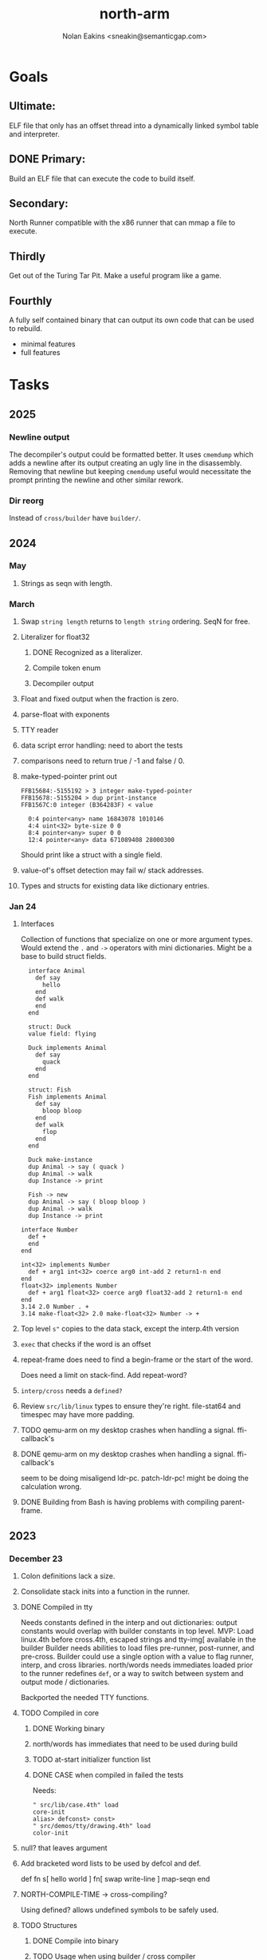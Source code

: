 #+TITLE: north-arm
#+AUTHOR: Nolan Eakins <sneakin@semanticgap.com>

* Goals
** Ultimate:

ELF file that only has an offset thread into a dynamically linked
symbol table and interpreter.

** DONE Primary:

Build an ELF file that can execute the code to build itself.

** Secondary:

North Runner compatible with the x86 runner that can mmap a file to
execute.

** Thirdly
Get out of the Turing Tar Pit.
Make a useful program like a game.

** Fourthly

A fully self contained binary that can output its own code that can be
used to rebuild.

- minimal features
- full features


* Tasks
** 2025
*** Newline output
The decompiler's output could be formatted better. It uses ~cmemdump~ which adds a newline after its output creating an ugly line in the disassembly. Removing that newline but keeping ~cmemdump~ useful would necessitate the prompt printing the newline and other similar rework.
*** Dir reorg
Instead of ~cross/builder~ have ~builder/~.

** 2024
*** May
**** Strings as seqn with length.
*** March
**** Swap ~string length~ returns to ~length string~ ordering. SeqN for free.
**** Literalizer for float32
***** DONE Recognized as a literalizer.
***** Compile token enum
***** Decompiler output
**** Float and fixed output when the fraction is zero.
**** parse-float with exponents
**** TTY reader
**** data script error handling: need to abort the tests
**** comparisons need to return true / -1 and false / 0.
**** make-typed-pointer print out
#+BEGIN_SRC
FFB15684:-5155192 > 3 integer make-typed-pointer
FFB15678:-5155204 > dup print-instance
FFB1567C:0 integer (B364283F) < value

  0:4 pointer<any> name 16843078 1010146
  4:4 uint<32> byte-size 0 0
  8:4 pointer<any> super 0 0
  12:4 pointer<any> data 671089408 28000300
#+END_SRC

Should print like a struct with a single field.

**** value-of's offset detection may fail w/ stack addresses.
**** Types and structs for existing data like dictionary entries.

*** Jan 24
**** Interfaces
    Collection of functions that specialize on one or more argument types.
    Would extend the ~.~ and ~->~ operators with mini dictionaries.
    Might be a base to build struct fields.
    
#+BEGIN_SRC north
  interface Animal
    def say
      hello
    end
    def walk
    end
  end

  struct: Duck
  value field: flying

  Duck implements Animal
    def say
      quack
    end
  end

  struct: Fish
  Fish implements Animal
    def say
      bloop bloop
    end
    def walk
      flop
    end
  end

  Duck make-instance
  dup Animal -> say ( quack )
  dup Animal -> walk
  dup Instance -> print

  Fish -> new
  dup Animal -> say ( bloop bloop )
  dup Animal -> walk
  dup Instance -> print

interface Number
  def +
  end
end

int<32> implements Number
  def + arg1 int<32> coerce arg0 int-add 2 return1-n end
end
float<32> implements Number
  def + arg1 float<32> coerce arg0 float32-add 2 return1-n end
end
3.14 2.0 Number . +
3.14 make-float<32> 2.0 make-float<32> Number -> +
#+END_SRC

**** Top level ~s"~ copies to the data stack, except the interp.4th version
**** ~exec~ that checks if the word is an offset
**** repeat-frame does need to find a begin-frame or the start of the word.
    Does need a limit on stack-find.
    Add repeat-word?
**** ~interp/cross~ needs a ~defined?~
**** Review ~src/lib/linux~ types to ensure they're right. file-stat64 and timespec may have more padding.
**** TODO qemu-arm on my desktop crashes when handling a signal. ffi-callback's
**** DONE qemu-arm on my desktop crashes when handling a signal. ffi-callback's
seem to be doing misaligend ldr-pc. patch-ldr-pc! might be doing the
calculation wrong.
**** DONE Building from Bash is having problems with compiling parent-frame.

** 2023
*** December 23
**** Colon definitions lack a size.
**** Consolidate stack inits into a function in the runner.
**** DONE Compiled in tty
Needs constants defined in the interp and out dictionaries: output constants would overlap with builder constants in top level.
MVP: Load linux.4th before cross.4th, escaped strings and tty-img[ available in the builder
Builder needs abilities to load files pre-runner, post-runner, and pre-cross.
Builder could use a single option with a value to flag runner, interp, and cross libraries.
north/words needs immediates loaded prior to the runner redefines ~def~, or a way to switch
between system and output mode / dictionaries.

Backported the needed TTY functions.
**** TODO Compiled in core
***** DONE Working binary
***** north/words has immediates that need to be used during build
***** TODO at-start initializer function list
***** DONE CASE when compiled in failed the tests

Needs:
#+BEGIN_SRC
" src/lib/case.4th" load
core-init
alias> defconst> const>
" src/demos/tty/drawing.4th" load
color-init
#+END_SRC

**** null? that leaves argument
**** Add bracketed word lists to be used by defcol and def.
    def fn
      s[ hello world ] fn[ swap write-line ] map-seqn
    end

**** NORTH-COMPILE-TIME -> cross-compiling?
    Using defined? allows undefined symbols to be safely used.
    
**** TODO Structures
***** DONE Compile into binary
***** TODO Usage when using builder / cross compiler
Include into the builder
****** DONE Accessible while building
****** DONE Copied and accessible in built code
      Actually copying fields at the end of the build is sounding best while keeping byte size up to date.
      ~struct:~ creates system structband an empty struct with associated word.
      ~field:~, ~inherits:~ and create-field functions add to system.
      End of build: Structs get updated, fields copied,
      Startup: traverse all instances and add ~cs~ to pointers?
***** Usage when compiled:
****** Builtin structs need pointer offseting
****** Interpreter defined structs use pointers
****** DONE print-instance is CS offset aware.
      
*** November
**** Rename ~offset32~ to something like ~literal+cs~ or ~cs+int32~? Then ~offset~ is free for relative pointer literals: ~eip + literal~. ~eip+int32~?

**** DONE Cross compiled structures
***** DONE Types need to be output AND available to the compiler.
***** DONE Type and structure accessors need to be output and available too.
***** DONE Field immediates need to be available to the cross compiler and may need variants.
***** Initialized variables with an instance
     
**** A ~toplevel~ set of words to enter and exit the interp and cross compile contexts?
     
**** Dictionary list
**** TTY, socket, signal polling & input
**** Loaded / compiled files list; ~require~ and ~include?~
~load-core~ needs less use if it's compiled in. Actually crashes if core is already loaded.
**** Interp command line args
    - files... :: list of files
    - -e :: eval string
    - -i :: always prompt
    - -D var=value :: set ~var~ to ~value~ before any interpreting; may need a type indicator
    - -D \[data|return\]-stack=number :: stack sizes, location
    - -v :: verbosity
    - -d :: debug; may duplicate the above?
    - -I :: add search path
**** ~tty-img[~ breaks github browsing: encode?
**** number-type function to set what numeric type [-+*/%] operate on
    One use is trig functions for float32 and float64.
    Another is using the interpreter as a calculator.


*** September!
**** Pi Zero 1:
    Has no thumb2 so no coprocessor, no float.
    Build included ~lib/math/float32.4th~ with constants computed using floats.
    Add ~hardfloat~, ~softfloat~, and ~nofloat~ to the platform string?
    A features list supplied to the builder?
    Runtime detection of features? FPU? Thumb 1 or 2? Division?
    
    ~runner/imports.4th~ crashed a bootstrap to static build. > stage1 checked worked around.
    
**** DONE TTY Buffer with Unicode
    Buffer cells need to have a larger char field.
    Should have an indication and option to the terminal's encoding.
    Internally utf32 will be used. No need to encode for utf8 if the terminal is utf32.
    
**** No way to call foreign function pointers without making a word.

**** Cross compiling
***** Move boot/cross.4th into src/cross/interp.4th? src/cross/words/interp.4th? src/cross/interp/words.4th?
***** Output cell-size: Use ~out-cell-size~ in cross compiling and other ouput words. ~out-op-size~ could replace ~-op-size~ too.
****** Use ~,cell~ instead of ~,uint32~ to make cross words more portable. ~,out-cell~?
***** Thumb and x86 assemblers need to built into the builder.
    Placing each in separate dictionaries could work. defop/endop could load/unload could work for all but macros. Builder adds those words?

**** Have a (super) lite version of the runner and interpreter.
    Only cell sized math.
    No floats.
    Minimal syscalls.
    No debugging aids.
    Barely able to load-core.
    A build option to strip unused words?
    Same words as SectorForth?

**** TTY
***** input layered on top of a reader's buffering and function pointers
***** input w/ nonblocking support: prior state saved and continuable
     Output too? Buffered output: dumped out in the select loop when ready?
***** fully updating TTY code from old North
     No aliases. Normalized vocab.
***** using readeval
***** usable in binaries

**** Binary self verification
***** Hashing
****** SHA
******* TODO sha-224, 512, etc.
******* DONE SHA-256
****** TODO Internally: FFI imports need relocs out of the code segment
****** TODO Calling math-init patches arithmetic words.
***** Signature
****** ECC or RSA?
****** Big integers
****** Key storage
      Standards may require a full ASN.1 stack.

*** August
**** big integers
***** int64 file organization
***** parse-int for int64
***** int64 literal words
**** DONE defining immediates in binary
    Three sets of immediates:
      * interpreter: top level, interpretable, used in evaluated defs
      * cross compiling: interpretable, only used when [cross] compiling
      * output: compiled into binary, listed in binary's immediates.
    
**** DONE structs in binary
    Defines constants and immediates needed during compilation, and generates accessors needed in compiled output.
**** More dictionary meta data: files loaded, definition source location
**** DONE process.4th
***** DONE function to start with a provided function
***** DONE execve wrapper to run system commands: needs to build/copy env and an argv array of strings

*** July
**** self contained binaries
***** DONE boot/core and friends
****** DONE immediates
****** DONE structs
****** better dictionary separation by switching modes & dictionaries
***** DONE clock, raycaster
***** eliminate aliases
***** DONE standalone builder w/ files on command line
**** actual compilation to machine code
***** DONE sized sequences for code fields
***** copy code field, may need a trampoline field or every interpreted word needs a copied code sequence
***** define code to translate direct threads
**** Dictionaries
***** DONE Remove dedicated register
     Use data var.
***** Association list
***** Ops with doop code, assembly data fields?
     Call code field that then jumps to data.
***** Entries store executable function objects
***** Reorder ~dict-map~ arguments to make ~fn~ last.
***** Delay writing out until the end of building?
**** error handler, catch and throw

*** <=June?
**** TODO struct fields don't resolve right w/ b and b1 fields.
    Fixed?
**** swap tty-cursor-to's arguments to row, column
**** cross-lookup in bash takes one argument, interp's version takes two.
**** DONE cpio file format as arguments
**** float tests
**** uint64
***** TODO byte order differs from stack / argument and poked memory order
     Little endian puts LSB at the lower address. Stack ordering has LSB at the higher address.
     But byte order in code needs to be consistent on big and little endian systems, which may need 64 bit support in the integer reader instead of faking it.
**** DONE core.4th needs a split to allow inclusion in binary


** Sooner than later
*** current-tty and standard-tty that opens /dev/tty for IO
    When TTY output to a pipe is desired?
**** needs writes that take an fd
**** reads need fd too
*** Crashes with ~literal int32 123~
*** s" places the string onto the data stack polluting the binary. Special interp version for defproper?
*** DONE [#A] structures
*** DONE [#A] variables with data on stack or data segment. initialized on load
*** DONE [#B] ELF exports
*** TODO [#A] Build improvement
**** Multiple targets: thumb 1 & 2, a32, a64, x86, bacaw; android, linux, baremetal; static, dynamic
**** DONE Dependencies: only execute/scan for load
*** TODO Local variables
*** North porting
*** [#B] Error handler
*** [#C] Zero copy reading
Would only work when the token does not span reads.
*** Compiling to assembly
*** egl / gles & TTY drawing
Vulkan on Android doesn't report any devices to 32 bit code.
*** bare metal
**** Pi Zero / 2
**** Pi 3
**** M0 / micro:bit
*** Ports
**** x86
**** bacaw
*** quine
The ability to dump the program to source code into a loadable and buildable format.
**** Disasm
***** DONE integrated into dictionary dump
***** DONE Sized sequences for code fields
**** DONE immediates
Find equivalent words to add ~immediate~ and/or ~immediate-as~ after the definition.
**** hexadecimal 0x prefixes
**** DONE cstring needs to not appear before string literals
**** Reconstruction of immediate words
***** IF/ELSE/THEN
***** CASE ENDCASE
**** Non-cell data values
Arrays, strings, lists, (function) pointers
*** DONE [#A] builder binary
**** DONE Needs immediate dictionary writing and overrides.
**** DONE Command line arguments


** Standard Forth

*** Fully standard list of words
*** Comma & period words
Standard Forth uses these for stream output.
Switch to < or > like standard stack ops?
**** byte data
,ins breaks the rule on ~,word~ and ~.word~.
**** asm ops
*** DONE CASE
#+BEGIN_SRC forth
CASE
  N OF ... ENDOF
  else...
ENDCASE
#+END_SRC
*** Loops
#+BEGIN_SRC forth
begin ... condition until
begin ... while condition... repeat
max init do ... loop
leave
return
+loop
#+END_SRC
*** Misc
0sp - zero stack to init
rot a b c -- b c a
-rot a b c -- c a b
pick -> 1 + overn
nip -> swap drop
tuck a b -- b a b

lshift rshift arshift

include file : loads file
include? file : loads file if it's not already loaded
forget file : unload the file's definitions (a word to free and forget?)
anew : called when entering a new file for bookkeeping for forget.
? +!
*** DONE struct
#+BEGIN_SRC forth
struct: name
  type field: name
  ...
#+END_SRC
*** defer
Executable words that can be rebound with IS.
#+BEGIN_SRC forth
defer motd
' hello is motd
motd ( calls hello )
what's motd ( -> ' hello )
#+END_SRC
*** DONE [IF]
[IF] and other bracketed conditions behave like #if in C.
**** DONE Remove brackets on toplevel use.
*** locals
{ arg1 arg0 | local0 -- result }

** String readers have length limit of token-buffer-max. Could/should read more.
** Full cpio archive concatenated onto binary.
*** needs memory decoding instead of file reads
Use the reader.
*** And/or cpio header file offset argument
*** DONE cpio encoder
*** compressed?
** Postpone lookup with and without immediates
** Using ~'~ in a definition should be like ~literal~ or more like ~pointer~?
#BEGIN_SRC
: ' hello literal hey assert-equals
#END_SRC
** Makefile cross compile support
*** Makefile needs TARGET and HOST documented
*** Makefile detection for HOST defaulted to aarch64 forcing use of qemu.
*** Runner needs targeting
** For op specific data: if the word is in R1, can that be used to address the data field for...? perhaps not for init.
** dynamic linking
*** GNU
**** DONE .dynstr section header for the dynamic string table
**** DONE find what's keeping relocations from using actual symbol addresses
**** Android / GNU switch
** TODO abs-int or int-abs?
** runner ops
*** TODO exec -> exec-cs-offset, interp/boot/cross.4th aliases to exec-cs
*** DONE call ops and return to next
*** DONE variables on stack
*** array index interpreter
*** array of words common with x86 to boot strap a full list of words
** Pi Zero
Lacks thumb2 and therefore division and coprocessor ops.
*** DONE Start with software divide
*** TODO Swap to/from HW & SW
*** TODO Detect thumb2 in HWCAPS on start
**** trap SIGILL
*** TODO A32 coprocessor ops
**** Use aarch32 code to make coprocessor calls?
*** DONE Do new branch ops work?
** compile loop:
*** DONE relocate calls and pointers but not data literals
*** DONE immediate / compiling words & dictionary
*** DONE compiler lookup
*** DONE compile with different dictionaries
*** DONE Base offset for word addresses
** Reader
*** DONE Rewrite from bash to Forth?
*** Reuse reader from North Core? read-byte level.
Call frames, stack & data pointer math
*** Split into buffered reader and tokenizer
** Writing
*** DONE ddump to binary file
*** DONE initial code / header & footer
**** DONE ELF32 files
**** ELF64 files
**** Blobs for Bacaw
**** EXE files
*** extract strings from data into section
*** DONE symbol table section
*** DONE Data RO and BSS sections
** Defining words
*** DONE Compiled words: create & def -> :
*** DONE Compiler words: :
*** DONE Immediates: immediate
** Debugger
*** function call tracing
*** breakpoints
*** watch points
*** memory / variable watches
*** execution stepping
*** exception and signal trapping
*** stack printing, back traces
*** resuming execution
** Assemblers
*** TODO Two passes with labels
*** TODO New-lines write instructions; one per line
*** TODO Binary lacks features to compile a bare bones program.
**** Seg faults
**** constants
**** load-core features
*** ISAs
**** Bacaw
**** x86
**** TODO athumb
***** DONE Branching and return in Thumb; to call ops in ops and call threading
***** Thumb Assembler meta words: mov checks arg range
**** TODO aarch32
***** TODO Status register and coprocessor ops
***** TODO More op coverage
***** TODO Port from bash to North
**** aarch64
***** assembler
***** ELF64
**** xtensa
** DONE jumps & loops
*** DONE Amounts in op-size instead of bytes.
*** DONE relative jumps
*** DONE returns
*** DONE IF immediate to count offset
** DONE read strings properly in load, using immediates
** DONE load needs to be callable from definitions.
Needs to interpret input when called while not reading additional input.
** DONE Building needs to allow different program inclusions
** DONE Returns that eat frame args and shift return values
Have return1-n now.

#+BEGIN
def f ( x y z -- a b )
  a b returns 3 2
end

def f ( x y z -- a b )
  [ a b ] return
end

[ x y z ] f
=> [ a b ]

4 1 2 + dup 3 overn f

#+END


** Building
Need to better handle targets and loading their sources. Too much duplication.
Pass sources in as args from Makefile? Every file requires what it needs?
*** Loading the assembler words into a Bash generated binary vs. catting them in and dumping?
**** Words needed for catting:
Cat in the better compiler.
Cat in just the assembler.

***** Top level
const> var>
load

***** Functions
Creating dictionary entries: make-dict-entry create
dict-entry accessors
compiling-read with immediates: reuse
comments & strings
string appending

Dictionary entries that are and have real pointers.
All their fields need CS added.
Threads too: offset & indirect.
Data stack: relative or absolute?

*** DONE argc/argv
**** DONE getopt like function
** DONE Separate ops and definitions
** TODO Separate bash specific defs from the general
** DONE Variables
*** DONE Move to own segment
** DONE Flip int-sub args in runner
** Use just 'end' instead of 'end.*'?
** defcol & def can share more code
** Reader return: drop for negative lengths on reads subsequent to failure
** DONE compiling-read with empty defs, defcol with single element
concat-seq down-stack uses
revmap-stack? stack-find?
** 16 bit op codes: needs int32, literal, etc. to be immediates that write proper sized bytes to op sequence.
** DONE make-noname: call a function with predetermined arguments like `equals?` with one argument.
*** TODO Rename to curry?
** TODO [#A] Dictionary entry code value: has to point to real code?
Would be nice to have colon definitions as code words.
** DONE Variable data allocated on init, value outside the dictionary.
** TODO Lisp style dictionary: assoc list of functions
** DONE Remove unasked output
** Tail call optimizations
*** Proper colon defs
*** Framed calls
** TODO Reader needs its own token buffer; no need to return last char/status, negative happens next read
** TODO create> should return the entry, does-col should use it
Bash specifically.
** DONE load: reader needs data slot and finalizer, and a stack of readers
** TODO stage1
*** DONE Hexadecimal numbers for input
*** DONE Load or cat?
load needs file opening and reading with a reader stack.
*** DONE definitions writen to the data stack
*** definitions with code reuse
*** DONE definition definability for macros
*** DONE String concatenation: ++
** TODO Standard wording
*** TODO c" returns a 2 string
*** Returning from colon def vs frame's return
*** return stack words
** map-string good candidate for cons on stack safety.
** Dictionary lookup with word lists / modules
*** `word-list word` where `word-list` is an immediate that looks `word` up in the named word list.
*** import for use in current module
*** brings in name spacing: what word lists to search when compiling
*** in-package & export/public & import interplays
** TODO Lambda / Code blocks & lists: use [ ] to delineate
** DONE To cross compile: need const>, var>, get-word, set-word, IF/ELSE/THEN
** ELF32
*** TODO Exports
*** DONE ELF dynamic linking of imports
**** DONE Proper symbol flags
**** DONE Library loading
**** DONE Function imports
**** TODO Add symbols only once
**** DONE Dynamically linked variable
*** ELF .o files with symbol table
*** DONE ELF symbol table of imports
*** DONE proper DT_HASH
*** TODO DT_GNU_HASH
** DONE Runner's jumps by op offsets
*** TODO A .symtab is needed to link as a shared object.
** Compile list of words into list of assembly calls.
** North
*** TODO Missing/stubbed words
*** Move to defcol, def, ":" convention.
** Syscalls
*** DONE mmap memory
*** data stack using brk
*** mmap file
**** Zero copy reads with mmap / from strings; no copy if no more data is read when reading a token
**** mmap output and set data stack to write to a file.
*** DONE Catch segfaults & other errors
*** DONE Spawn a thread
*** DONE fork & exec
** Testing
*** Move tests to assert-equals
*** Test DSL: group into suites, setup and teardown, run in child process?
** TODO quit needs to reset dict in case words are on the stack
*** DONE Variables stored outside dictionary.
*** TODO Move stack to top-frame and reinit everything.
** DONE remove early uses of R3 to track calls and returns
** DONE Organization
*** bash forth
**** compiler
*** assemblers
*** lib
*** stage1: thumb forth
**** interpreter
**** compiler
**** runner
**** thumb forth + assembler
*** stage2
**** compiler
** code fields need to point at words, not code
** DONE Tension between output offsets and pointers; dhere is an offset or translate when needed?
** null (last dictionary) lets lookup return a null, default object.
** DONE string readers
" returns a pointer & length when bash cross compiles.
" returns just a pointer in interp
Maintaining the length some where is good.
s" c" tmp" d" ; some only make sense when interpreting at top level
Touches words that take pointer or a pointer/length pair.
*** Currently
| fn   | TL storage | def storage | returns               |
| c"   | stack      |             | chars length          |
| d"   | data       | data        | pointer length        |
| s"   | stack      | data        | pointer length        |
| tmp" | buffer     |             | pointer length        |
| "    | ??         | ??          | bash: pointer         |
|      |            |             | cross: pointer length |
|      |            |             | interp: pointer!      |
*** Desired
| fn   | TL storage | def storage | returns               |
| c"   | stack      |             | chars length          |
| d"   | data       | data        | pointer length        |
| s"   | stack      | data        | pointer length        |
| tmp" | buffer     |             | pointer length        |
| "    | stack      | data        | pointer |

** DONE load from strings
** save ELF runtime image
   Write code segment, data segment, and stack to an ELF blob. Each part needs a segment and program headers to load to same memory location. Dynamic linking would move these.
*** Needs .data size
*** Stack will need to be made position independent and reindexed on load.
** Quine: dump loadable source code
*** include textual source in binary? Could provide hints about immediates used.
** generic next that calls a function to get the next word depending on source or flavor
To unify interpretation of tokens and indirect threads.
*** immediates
*** check if literals and pointers are words
** TODO error handling that quits and/or starts a new interpreter loop
** Make output functions take an fd or stream argument.
** TODO Eliminate needless padding
Zero needed at end of definitions for decompile.
[Data] segment needs to be aligned at 4096 bytes.
** map-seq, map-seqn: prefer lengths over terminator at end
** TODO back port compiling-read
** TODO DRY cross compiling code
*** TODO out-off' should be ' but using the compiling-dict; likewise with [']
dry up with comp' immediated as ' to use compiling-dict.
*** DONE op sized jumps instead of bytes
** TODO move defining/*-boot files to interp/boot/defining, or put arch specific files under a cross/${arch}/
** TODO Towards Lisp
*** Dictionary as argument
**** DONE to compiler
**** to interpreter
*** Dictionary list & first class functions
*** TODO Types
*** DONE Structures
*** Sequences
*** Garbage collection
**** Pointers that point down the stack are bad.
     The locals...
**** Needs to collect from a set of roots:
     values, pointers, sequences, offset code, live frames
     Pointers to sequences of unknown size are one problem.
** after loop
*** Exports, symbol table
*** DONE builder executable that's passed files to build
**** DONE immediate list built for executable
**** DONE flags to toggle static/dynamic, linux/android, elf32/64
*** sigill trap to detect cpu ops
** TODO x86
** Interpreted IF & UNLESS in Bash could not be postponed
** DONE Called ops & LR
Calling ops like any other procedure makes subroutine call threading easy.
*** LR only needs to be pushed if an op makes a call.
**** Returns are popping into PC
**** For an op without calls just a mov PC, LR.
*** Ops can get back to next if next sets LR.
*** When does next exit??
Needs an explicit BYE. exit gets out of a thread, restoring eip.
*** TODO Where LR should be saved and restored? Need a foreign interface to call in.
**** Only save LR with an outer-exec? Exit by clearing stack and setting PC. Or exit up all the way.
**** Mixing threading types? Puts responsibility on enter and exit to return to the right procedure caller.
***** Requires defcol to factor in a multiple valued return record. swap-call-frame
EIP, LR
*** Assembling Call threading
**** Ops & Compiled definitions
branch-link
possible jump table
**** Interpreted words
Inline exec
**** Should be the same so runtime changes can happen.

** Numbers
*** Prefixed hexadecimal output: 0xNN
*** DONE Arbitrary base output
*** Floating point input
*** DONE Floating point output
**** overflows integers and fraction needs zero padding
**** exponent: NNeXX
*** Floating point constants: pi, e, +/- infinity, nan, +/- 0
**** DONE 32 bit
**** 64 bit
** Math
*** log2, logn
**** DONE integers
***** optimize by splitting
**** floats
*** exp, pow, sqrt
**** integers
**** floats
**** optimize
     exp has a trick reusing results, powers of two can bit shift
*** trigonometry: sin, cos, tan, asin, acos, atan
**** TODO further test and verification
**** DONE circular
**** DONE hyperbolic
**** float64
*** big integers (> 64 bits)
**** arithmetic
**** logic
**** comparisons
**** writers
**** conversions
*** fixed point w/ user specified precision

* Thoughts
** Cross compiling
Top level interpreter and cross compiling ideally use the same vocabulary.
Need to be able to enter and exit the cross compiling vocabulary.
Likewise with the assemblers.
Constants should appear in both environments.
Compiling code should be able to alter the compiling environment.

*** Vocabulary
**** Immediates
     IF ELSE THEN CASE OF ENDOF ENDCASE s" " ' s[

**** Literalizers
     
**** Dictionary ops
     create create> lookup drop-dict

**** Defining words
     var>
     const>
     defcol
     def
     :
     immediate immediate-as
     string-const>
     symbol>

*** Transitioning
**** Prefixes alone?
Used every where. Nice to be optional.
**** Dictionary of word lists?
Combine multiple sets. Mix and match on a per file basis?
  
**** More dictionary ops: Mark/forget/cut/append?
Drop in primitives for modules.

**** Modules?
**** Saved environments
     Store the dictionaries in a structure.
     Save and switch to them at will.
     Bit like a fork.
     Marks with dict and idict?

** Modules
     Can be mixed together.
     Prefixed
     Essentially a list of word lists.
     Default user to TopLevel.
     Integration with files?
     Lexical scoping
     Still doesn't handle the mixed code segments.
     
module TopLevel
endmodule

module A
  module B
    def sq
      arg0 arg0 * 1 return1-n
    end
  end

  module C
    def sq arg1 arg1 * arg0 arg0 * 2 return2-n end
  end
end

4 A :: B :: sq

A :: B include
5 sq

module D
  A :: B include

  def mag arg1 sq arg0 sq + 2 return1-n end
end

A :: C module E
  arg0 include
  def mag arg1 sq arg0 sq + 2 return1-n end
end

module F
  ' D :: mag import-as> mag-int
end

     
** def syntax
*** Current
var>
const>
alias>
defcol => defcolon
def
:

*** General def and lists
Scheme style symbol table

**** Dictionary
***** dict is an assoc list
***** values are function objects
Head points to a Type that has a caller attribute.
Tail points to the definition sequence.

**** Sequences
[ exprs... ] => sequence
'[ exprs... ] => sequence of resolved, but unexecuted, symbols

**** Variables
def name value
def name s[ exprs... ]
**** Colon definitions
def name [ exprs... ]
def name colon[ exprs... ]
**** Framed colon definitions
def name fun[ exprs... ]
def name begin[ exprs... ]
def name fun( args... ) exprs... end

def name fun exprs... end
def name begin exprs... end
def name fun( args... )[ exprs... ]

def name [ args... ] do exprs... end
def name [ args... ] { exprs... }
*** Cross compiling reads
Need to restore state. Globals make this tough, but compiler object with output stack, immediates, and words can handle that.
** Optimizations
*** Constants can be immediates
*** Inlining
*** To assembly call threading
*** repeated call sequences that have no side effects and return the same values each call can set a generated binding.
*** Arithmetic between constants
*** Division and multiply by powers of two
*** Tail calls
*** function that can call defs and ops w/o pushing return address or creating frames, name it exec?
** dict register -> this pointer
Calls in a definition are indexed from the register.
Dictionary specified at compile time by specifying a type.
** Next words
*** Current
func> tokens+
func: tokens+
*** Possible
Difference in the interpretation of what gets read and returned.

**** Compiling state with lookup and immediates.
func[ tokens... ]
func [ tokens... ]

Reads in a colon definition.

**** less than compiling. With immediates?
func< (types|atoms)+ >
func < (types|atoms)+ >

Needed for creating generic types via generator functions.
Interpretation semantics: at minimum, words looked up, value placed on stack.
'>' completes the read with word values on stack.

**** Other syntaxes
***** Lists
func( tokens+ )
func{ tokens+ }

Immediates?

***** Strings
func" chars*"
func/ chars*/


** Algorithms

   Easy(?) enough to implement algorithms to securely and efficiently interact with the world.

*** Data
**** b-tree
**** sorting
*** Crypto
**** Hashes
***** SHA
**** Symetric ciphers
***** AES
**** Asymetric
***** ECC
***** RSA
*** Compression
**** Inflate
**** LZ4
*** Protocols
**** HTTP(S)
***** <=1.1
***** >=3
**** SSH
*** Formats
**** JSON
**** XML
**** Distribution archive: cpio.gz?
** Everything is a sequence
A sequence: ptr -> type, length, *data -> memory
Even functions. Arguments are too. Calls would push the FP, return address, and 2 plus the number of arguments, and then the new frame pointer.


* In the source
#+NAME todos
#+BEGIN_SRC shell :results output org
grep --exclude \*~ -Hn -E "todo|fixme" -r ./src | sed -E -e 's/(.+):([0-9]+):(.*)\( +(todo.*|fixme.*) +(.*) +\)/\4 \5 [[file:\1::\2]]/g' -e 's:todo:TODO:g' -e 's:fixme:FIXME:g' | tee >(wc -l)
#+END_SRC

#+RESULTS:
#+begin_src org
TODO save lr, mark data [[file:./src/runner/thumb/init.4th::2]]
TODO copy the data [[file:./src/runner/thumb/init.4th::14]]
TODO? inits with: aux env argv argc fp cs dict ds _start [[file:./src/runner/thumb/init.4th::18]]
TODO pass eip as an argument to a top level eval. Likewise with the dictionaries and other state like registers. [[file:./src/runner/thumb/init.4th::36]]
TODO cmp r0 before pop [[file:./src/runner/thumb/copiers.4th::38]]
TODO apply op-mask [[file:./src/runner/thumb/indexed.4th::7]]
TODO a flop and bin-flop code word that calls a smaller op in data.code words that assist inlining. [[file:./src/runner/thumb/vfp.4th::3]]
TODO comparisons conditions without 1 or 0 on stack. [[file:./src/runner/thumb/vfp.4th::4]]
TODO scr modes: rounding, vector, stride, traps; set on every op? [[file:./src/runner/thumb/vfp.4th::19]]
TODO vector operations: up to 4 floats. [[file:./src/runner/thumb/vfp.4th::45]]
TODO need a way to xfer vectors tofrom banks, bank 0 is scalar [[file:./src/runner/thumb/vfp.4th::46]]
TODO pop and push could be done in code word for each vector length [[file:./src/runner/thumb/vfp.4th::47]]
TODO sqrt, exponent, fraction [[file:./src/runner/thumb/vfp.4th::48]]
TODO vectors from pointer [[file:./src/runner/thumb/vfp.4th::49]]
TODO fpscr not setting [[file:./src/runner/thumb/vfp.4th::50]]
TODO more primitive: current-frame here set-current-frame [[file:./src/runner/thumb/frames.4th::6]]
TODO more primitive: current-frame parent-frame set-current-frame [[file:./src/runner/thumb/frames.4th::16]]
TODO save state before calling? r4-7 saved by called per ABI. r8-15? [[file:./src/runner/thumb/ffi.4th::3]]
TODO push the ABI's locals in cs-reg and dict-reg, but before the callback's args. [[file:./src/runner/thumb/ffi.4th::107]]
TODO start with software division and detect Thumb2 from HWCAPS or /proc/cpuinfo, or trapping illegal instructions, or using NORTH-PLATFORM. going to need a list of init functions. [[file:./src/runner/thumb/math-init.4th::1]]
FIXME nan right? [[file:./src/runner/thumb/vfp-constants.4th::3]]
TODO verify [[file:./src/runner/thumb/vfp-constants.4th::10]]
TODO suffix with reg? [[file:./src/runner/thumb/ops.4th::5]]
FIXME does it fail on ops that use R1 to access the entry? [[file:./src/runner/thumb/ops.4th::95]]
TODO apply op-mask [[file:./src/runner/thumb/ops.4th::138]]
TODO reset stack & state [[file:./src/runner/thumb/ops.4th::217]]
TODO place in separate file for small builds [[file:./src/runner/thumb/ops.4th::499]]
TODO import-var> or extern> [[file:./src/runner/libc.4th::9]]
TODO optimize with a log2? [[file:./src/runner/math/division.4th::3]]
TODO optimize by counting down? divide & conquer? [[file:./src/runner/math.4th::35]]
TODO optimize by recursively apply exponent/2 [[file:./src/runner/math.4th::56]]
TODO error or big math [[file:./src/runner/math.4th::71]] 0 2 return1-n THEN
TODO as a seqn [[file:./src/runner/ffi.4th::54]]
TODO ARM assembly wordsbprevent ~and~ from working [[file:./src/runner/ffi.4th::59]]
TODO as a seqn [[file:./src/runner/ffi.4th::82]]
TODO as a seqn [[file:./src/runner/ffi.4th::105]]
TODO need ffi-callback with number of returns [[file:./src/runner/tests/ffi/callbacks.4th::26]]
TODO return nothing [[file:./src/runner/tests/ffi/calls.4th::37]]
TODO void returns? >=4 args, mixed with floats? [[file:./src/runner/tests/ffi/calls.4th::67]]
FIXME? value of 1 makes more sense? [[file:./src/runner/tests/math.4th::37]]
FIXME rounded up? [[file:./src/runner/tests/float.4th::147]]
TODO map-seq; loading and storing from files; illusion of interpretation [[file:./src/runner/indexed_transpiler.4th::1]]
TODO have index-of and include? variants that take a test fn [[file:./src/runner/indexed_transpiler.4th::2]]
FIXME needs to update relative branches [[file:./src/runner/jit.4th::46]]
TODO be much smarter w/ non-frames [[file:./src/runner/frame-tailing.4th::29]]
TODO do not drop the locals from the stack [[file:./src/runner/frame-tailing.4th::41]]
TODO make this the cs word w/o register? [[file:./src/runner/x86/init.4th::9]]
TODO save fp and eval-ip too? [[file:./src/runner/x86/linux.4th::1]]
FIXME maybe inverted [[file:./src/runner/x86/ops.4th::482]]
TODO remove this file? [[file:./src/north/north.4th::1]]
TODO better error [[file:./src/north/north.4th::77]] THEN
TODO in-range? should drop args; and to ignore arg order [[file:./src/north/north.4th::81]]
TODO error [[file:./src/north/north.4th::84]]
TODO error [[file:./src/north/north.4th::93]]
TODO error [[file:./src/north/north.4th::97]]
TODO drop terminator search and use length [[file:./src/north/north.4th::120]]
./src/north/words.4th:95:( FIXME )
FIXME ops return using LR; originally may have reused frame [[file:./src/north/words.4th::114]]
FIXME needs to read fd directly? [[file:./src/north/words.4th::258]]
TODO switch to uint< which needs tty-filled-box to check size [[file:./src/north/words.4th::275]]
TODO drop the loop counters? [[file:./src/north/tests/dotimes.4th::14]]
FIXME out' returns break when not found [[file:./src/demos/tty/drawing.4th::14]]
TODO Infinite ray is caused by hline and vline. They need to traverse from x0 -> x1 and not min to max [[file:./src/demos/tty/raycast.4th::1]]
FIXME causes an artifact in the rays. may need more precision and/or ditching degrees [[file:./src/demos/tty/raycast.4th::45]]
TODO ░▒▓█▄▌▐▀ needs more than a byte and unicode encoder, or a remapping. could use for real shading in 16, 256, millions of colors. [[file:./src/demos/tty/raycast.4th::222]]
TODO don't shift, convert to float? [[file:./src/demos/tty/raycast.4th::331]]
FIXME crashes when set too small: nothing to render? crashes w/ too big of a world. down to havinh misaligned floor and ceilings. [[file:./src/demos/tty/raycast.4th::346]]
TODO don't shift, convert to float? [[file:./src/demos/tty/raycast.4th::361]]
TODO map-range [[file:./src/demos/tty/raycast.4th::368]]
TODO turn black or sky color when way too far [[file:./src/demos/tty/raycast.4th::674]]
TODO don't this here [[file:./src/demos/tty/raycast.4th::713]]
FIXME in-range? from north-words [[file:./src/demos/tty/raycast.4th::865]]
FIXME the moon only makes half way around. [[file:./src/demos/tty/raycast.4th::895]]
./src/demos/tty/raycast.4th:944:    TODO Logic, io, etc?
./src/demos/tty/raycast.4th:947:TODO Split prompt reading and drawing.
./src/demos/tty/raycast.4th:948:TODO Sky needs to be drawn with the verticals. Computed as it's drawn or sampled from an updated buffer.
TODO an async next-token that can accumulate each call. presently will block until a token is read if it reads a byte, even in raw mode [[file:./src/demos/tty/raycast.4th::1268]]
TODO when the sides are on, but the horizontal is off, fill in the respective corner. [[file:./src/demos/tty/clock/tty.4th::8]]
TODO when the sides are both on, but the center is off, fill in the middle hole. [[file:./src/demos/tty/clock/tty.4th::9]]
TODO TtyBuffer drawing [[file:./src/demos/tty/clock/tty.4th::10]]
TODO needs to make the context [[file:./src/demos/tty/clock/buffer.4th::47]]
TODO constants need to be vars. single return strings. lists & strings on stack prevent straight arg ordering. [[file:./src/cross/builder/interp.4th::1]]
TODO error [[file:./src/cross/builder/interp.4th::29]]
TODO align-data that's origin aware so 4k align is relative to any origin' not abs addresses [[file:./src/cross/builder/run/interp.4th::60]]
TODO options to load a file before and after the runner [[file:./src/cross/builder/run/interp.4th::70]]
TODO duplicated by include/runner.4th [[file:./src/cross/builder/bash.4th::7]]
FIXME swap load-thumb-asm? [[file:./src/cross/builder/bash.4th::56]]
./src/cross/dynlibs.4th:72:( TODO )
TODO does it work? it was getting offset. [[file:./src/cross/dynlibs.4th::88]]
TODO how to set both the code and data fields? [[file:./src/cross/dynlibs.4th::118]]
FIXME looks up cross-immediates and not out-immediates. Breaks CASE. [[file:./src/cross/iwords.4th::17]]
TODO update when mapping the stack? [[file:./src/cross/iwords.4th::24]]
TODO update when mapping the stack? [[file:./src/cross/iwords.4th::35]]
TODO functions need a C ABI wrapper [[file:./src/cross/exports.4th::1]]
TODO names could use mangling of '-' [[file:./src/cross/exports.4th::2]]
TODO elf64 [[file:./src/cross/exports.4th::3]]
./src/cross/exports.4th:47:( TODO export for C callers:
TODO would better match boot/cross by adding an out-origin [[file:./src/cross/words.4th::3]]
FIXME postpone needed, or is there a cross POSTPONE? [[file:./src/cross/case.4th::28]]
TODO changing during compilation of output words may conflict with the execution ops. [[file:./src/cross/constants.4th::3]]
TODO merge with bash.4th. shares a lot of code with a few interop aliases. [[file:./src/cross/output/data-vars/interp.4th::1]]
TODO move the following definitions some place better [[file:./src/cross/output/data-vars/bash.4th::1]]
./src/cross/output/structs.4th:1:( TODO type and every super needs to be updated. gets the live sys pointer or crashes checking the manipulated type hierachy. two passes. select and update passes?)
TODO factor [[file:./src/cross/output/structs.4th::2]]
TODO copy fields in second pass to get type pointers right, or dallot types to on declaration so pointer is always out-addr [[file:./src/cross/output/structs.4th::30]]
TODO above needs to build a list, no initial null [[file:./src/cross/output/structs.4th::47]]
TODO structs only? general data values? [[file:./src/cross/output/structs.4th::66]]
TODO? north-bash needs the token on the stack and not the offset, but stage1+ needs the output word's offset. [[file:./src/cross/defining/proper.4th::32]]
TODO an extra zero is padded between entries and first data [[file:./src/cross/defining/colon/interp.4th::15]]
TODO get rid of the terminator [[file:./src/cross/defining/colon/interp.4th::26]]
TODO does-frame [[file:./src/cross/defining/frames/interp.4th::11]]
TODO does-frame [[file:./src/cross/defining/frames/bash.4th::7]]
TODO needs to be adapted for interp [[file:./src/cross/defining/frames/bash.4th::8]]
TODO lost the ability to have aarch32 ops w/ the size changes [[file:./src/cross/defining/op.4th::3]]
FIXME duplicates include/thumb-asm.4th a bit [[file:./src/cross/arch/thumb.4th::1]]
TODO split like interp for android and linux [[file:./src/bin/runner.4th::1]]
TODO rename to scantool [[file:./src/bin/scantool.4th::4]]
TODO sorting of stats, getopt options for outputs  [[file:./src/bin/scantool.4th::5]]
TODO TODO and FIXME stats [[file:./src/bin/scantool.4th::6]]
TODO stats formatting: column sizes, html? [[file:./src/bin/scantool.4th::7]]
TODO html css cmd line arguments [[file:./src/bin/scantool.4th::8]]
TODO output assoc list for construction [[file:./src/bin/scantool.4th::9]]
TODO stats assoc on structs [[file:./src/bin/scantool.4th::10]]
TODO interp powered [[file:./src/bin/scantool.4th::11]]
TODO init builder-target-bits and endian by target and option [[file:./src/bin/builder.4th::69]]
TODO imports.4th interfers with C interop. [[file:./src/include/interp.4th::49]]
TODO imports.4th interfers with C interop. [[file:./src/include/runner.4th::102]]
TODO write stub header, data, program & section headers, and then ELF header. [[file:./src/tests/elf/bones/with-data.4th::336]]
TODO patch in lengths and offsets [[file:./src/tests/elf/bones/with-data.4th::337]]
TODO dynamic link sections to load libc [[file:./src/tests/elf/bones/with-data.4th::340]]
TODO needs imports for functions that follow our op abi [[file:./src/tests/elf/export-importing.4th::4]]
TODO assert other stats? [[file:./src/tests/lib/cpio.4th::34]]
TODO remove unused format fun fields [[file:./src/tests/lib/cpio.4th::139]]
./src/tests/lib/escaped-strings.4th:58:  ( TODO
TODO out of bounds [[file:./src/tests/lib/structs/seq-field.4th::32]]
TODO test generated accessors [[file:./src/tests/lib/structs/dsl.4th::23]]
TODO logn [[file:./src/tests/lib/math/float32.4th::43]]
TODO Pow [[file:./src/tests/lib/math/float32.4th::85]]
TODO error [[file:./src/tests/lib/math/fixed16.4th::161]]
FIXME 0xA00 caused segfault, decompile also stopped short. [[file:./src/tests/lib/math/int64.4th::61]]
TODO prioritize threads and check the run order [[file:./src/tests/lib/threading/priority-lock.4th::13]]
TODO let timeout expire? [[file:./src/tests/lib/threading/barriers/bit-mask.4th::38]]
TODO wait for set, clear, change [[file:./src/tests/lib/threading/barriers/bit-mask.4th::61]]
TODO test abnormal exit, signals to child [[file:./src/tests/lib/linux/threads.4th::39]]
TODO with shift [[file:./src/tests/lib/asm/bit-op.4th::13]]
FIXME going to r8 and not rax [[file:./src/tests/lib/asm/test-x86.4th::94]]
./src/tests/lib/asm/test-x86.4th:100:  dhere 0x123B rcx rdx x2 sib rax modrm+x movr break-padding ( FIXME )
./src/tests/lib/asm/test-x86.4th:133:  dhere 0x10 ecx edx x4 sib esp eax modrm+ movm break-padding ( FIXME )
TODO capture stderr too. explains the prompts. [[file:./src/tests/lib/process.4th::10]]
TODO sigchld handler [[file:./src/tests/lib/process.4th::11]]
FIXME how to get cat to notice the closed pipe? [[file:./src/tests/lib/process.4th::105]]
TODO 0 and null separation [[file:./src/tests/lib/list.4th::12]]
TODO raise an error [[file:./src/tests/lib/strings.4th::22]]
TODO raise an error [[file:./src/tests/lib/strings.4th::25]]
TODO raise an error [[file:./src/tests/lib/strings.4th::31]]
TODO raise an error [[file:./src/tests/lib/strings.4th::34]]
TODO raise an error [[file:./src/tests/lib/strings.4th::40]]
TODO raise an error [[file:./src/tests/lib/strings.4th::45]]
TODO raise an error [[file:./src/tests/lib/strings.4th::52]]
TODO raise an error [[file:./src/tests/lib/strings.4th::55]]
TODO try other types of strings [[file:./src/tests/lib/strings.4th::69]]
TODO raise an error [[file:./src/tests/lib/strings.4th::133]]
TODO raise an error [[file:./src/tests/lib/strings.4th::136]]
TODO raise an error [[file:./src/tests/lib/strings.4th::143]]
TODO raise an error [[file:./src/tests/lib/strings.4th::146]]
TODO raise an error [[file:./src/tests/lib/strings.4th::153]]
TODO raise an error [[file:./src/tests/lib/strings.4th::156]]
TODO raise an error [[file:./src/tests/lib/strings.4th::163]]
TODO raise an error [[file:./src/tests/lib/strings.4th::166]]
TODO raise an error [[file:./src/tests/lib/strings.4th::174]]
TODO raise an error [[file:./src/tests/lib/strings.4th::182]]
TODO raise an error [[file:./src/tests/lib/strings.4th::186]]
TODO raise an error [[file:./src/tests/lib/strings.4th::193]]
TODO raise an error [[file:./src/tests/lib/strings.4th::197]]
TODO raise an error [[file:./src/tests/lib/strings.4th::204]]
TODO raise an error [[file:./src/tests/lib/strings.4th::208]]
TODO raise an error [[file:./src/tests/lib/strings.4th::215]]
TODO raise an error [[file:./src/tests/lib/strings.4th::219]]
TODO write to string and compare [[file:./src/tests/lib/time.4th::10]]
TODO test for 28 days in february [[file:./src/tests/lib/time.4th::21]]
FIXME invert needs a pen's state tracking [[file:./src/tests/lib/tty/screen.4th::18]]
FIXME had a crash when the file list got long, specifically an odd number [[file:./src/lib/getopt.4th::3]]
TODO what about streamed archives? can only be read once. list and done, extract and done. [[file:./src/lib/cpio.4th::18]]
TODO detect format from magic [[file:./src/lib/cpio.4th::46]]
TODO Detect byte order of the old [binary] format. [[file:./src/lib/cpio.4th::78]]
TODO byte-string-equals? needs? [[file:./src/lib/io.4th::12]]
TODO try/rescue/end-try where rescue provides the handler. [[file:./src/lib/catch.4th::7]]
TODO move eip, frame, rstack, .data section into continuation [[file:./src/lib/catch.4th::8]]
TODO store eip and sp for retry [[file:./src/lib/catch.4th::33]]
TODO drop stack values? [[file:./src/lib/catch.4th::55]]
TODO returns need to pop the catcher. Have try start a frame that returns here? Still needs to return from parent frame. Flag frame pointers as being nested? [[file:./src/lib/catch.4th::56]]
TODO freeing the catcher [[file:./src/lib/catch.4th::57]]
TODO quit that resets stack, dict, fp; or interp w/ debug prompt [[file:./src/lib/catch.4th::67]]
TODO \" [[file:./src/lib/escaped-strings.4th::1]]
TODO is stack and data space wasetd unescaping? [[file:./src/lib/escaped-strings.4th::2]]
TODO remove once numbers.4th rebuilds [[file:./src/lib/escaped-strings.4th::17]]
TODO raise error [[file:./src/lib/escaped-strings.4th::47]]
TODO output buffer [[file:./src/lib/escaped-strings.4th::51]]
TODO wide chars [[file:./src/lib/escaped-strings.4th::66]]
FIXME POSTPONE failed to work with char-code [[file:./src/lib/escaped-strings.4th::231]]
TODO POSTPONE needs a like word that uses dict for the source. [[file:./src/lib/escaped-strings.4th::326]]
TODO benchmark / testing execution time and memory use with big O: loop through different sizes and try to match curve to big O equation. chart output? [[file:./src/lib/bm.4th::10]]
TODO pick printer based on field type [[file:./src/lib/structs/writer.4th::60]]
TODO atomic types w/o the cons with type [[file:./src/lib/structs/writer.4th::85]]
TODO inherited fields [[file:./src/lib/structs/writer.4th::86]]
TODO add struct-fields for struct and struct-field [[file:./src/lib/structs/struct.4th::10]]
TODO array reference fields [[file:./src/lib/structs/seq-field.4th::3]]
FIXME one too many [[file:./src/lib/structs/seq-field.4th::9]]
TODO binary output structures [[file:./src/lib/structs/defining.4th::3]]
TODO usage in [cross] compiling out [[file:./src/lib/structs/defining.4th::4]]
TODO defconst-offset: best name? better to take string? [[file:./src/lib/structs/defining.4th::5]]    
TODO initializers for structs and each field [[file:./src/lib/structs/defining.4th::6]]
TODO have a list of inherited structs and the offset of the field's storage space [[file:./src/lib/structs/defining.4th::7]]
TODOmrename this inherits as include. also store the offset to thebfields for . and -> to lookup. [[file:./src/lib/structs/defining.4th::8]]
TODO error [[file:./src/lib/structs/defining.4th::33]]
FIXME one too many [[file:./src/lib/structs/defining.4th::84]]
TODO add multiple inheritance to struct: type, offset [[file:./src/lib/structs/defining.4th::121]]
TODO error if argument is not a struct [[file:./src/lib/structs/struct-field.4th::56]]
TODO look for fields in supers [[file:./src/lib/structs/struct-field.4th::57]]
TODO error [[file:./src/lib/structs/struct-field.4th::62]] s" No field" write-line/2
TODO lookup fields after mapping output struct addr to runtime struct [[file:./src/lib/structs/struct-field.4th::104]]
TODO sizes need to be increased on the output struct [[file:./src/lib/structs/struct-field.4th::204]]
FIXME review value-of calls. may need to be value-ptr [[file:./src/lib/structs/typing.4th::3]]
TODO a @cs that adds cs when the pointer is in the code segment [[file:./src/lib/structs/typing.4th::4]]
FIXME does type-data need storage? only used by struct as the first offset. [[file:./src/lib/structs/typing.4th::12]]
TODO seqn backing? [[file:./src/lib/memory-pool.4th::7]]
TODO typed pointer, types with deallocators [[file:./src/lib/memory-pool.4th::44]]
TODO include zero? [[file:./src/lib/math/float32.4th::109]]
TODO use fun-reduce [[file:./src/lib/math/float32.4th::121]]
TODO benchmark, optimize [[file:./src/lib/math/float32.4th::128]]
TODO power from 1? [[file:./src/lib/math/float32.4th::139]]
FIXME extraneous negates? [[file:./src/lib/math/float32.4th::146]]
TODO could reuse and combine to half iterations [[file:./src/lib/math/float32.4th::243]]
TODO +/-1, 0 special cases of N [[file:./src/lib/math/float32.4th::255]]
TODO fractional exponents, exp can use fractional exponents: x^y = e^[ln[x]*y];  x^[1/n] = e^[ln[x]/n] [[file:./src/lib/math/float32.4th::256]]
TODO asin, acos, atan [[file:./src/lib/math/float32.4th::317]]
TODO optimize with its own series, or combine steppers [[file:./src/lib/math/float32.4th::356]]
TODO for 1 < x < 2pi [[file:./src/lib/math/float32.4th::363]]
FIXME mostly zero [[file:./src/lib/math/float32.4th::373]]
TODO map-fn w/ stepper [[file:./src/lib/math/float32.4th::422]]
./src/lib/math/32/fixed16.4th:162:( FIXME )
TODO return an integer here so interp-token can skip reparsing [[file:./src/lib/math/32/fixed16.4th::200]]
TODO arg for fd & total number of digits [[file:./src/lib/math/32/fixed16.4th::269]]
FIXME does this work? [[file:./src/lib/math/32/int64.4th::119]]
TODO error [[file:./src/lib/math/32/int64.4th::255]] 0 set-arg0 0LL set-arg1 set-arg2 return0 THEN
TODO less work doing nothing or calculating this log? [[file:./src/lib/math/32/int32.4th::39]]
TODO swap place and n so it reads as an op on place? [[file:./src/lib/math/int32.4th::103]]
TODO .tdata? [[file:./src/lib/elf/stub32.4th::257]]
TODO use a reduce function [[file:./src/lib/elf/stub32-dynamic.4th::429]]
TODO bss segment for data [[file:./src/lib/elf/stub32-dynamic.4th::567]]
TODO exported symbols from dictionary [[file:./src/lib/elf/stub32-dynamic.4th::585]]
TODO .tdata? [[file:./src/lib/elf/stub64.4th::251]]
TODO another callback to add pre only when the file opens? [[file:./src/lib/scantool/modes/html.4th::146]]
FIXME duplicated [[file:./src/lib/scantool/scantool.4th::138]]
TODO reset token list more often? [[file:./src/lib/scantool/scantool.4th::194]]
TODO Use atomic compare and exchange ops prior to the futex call. [[file:./src/lib/threading/lock.4th::1]]
TODO preallocate results and requests? the enqueing thread could drop the stack before the worker gets to it, or vice versa with the results. Though zero copy [there is one to the thread stack] is nice. [[file:./src/lib/threading/worker.4th::7]]
TODO error handling? supervision that'll restart? [[file:./src/lib/threading/worker.4th::9]]
FIXME could use Lock instead of pointer, but the accessor provides no type cons [[file:./src/lib/threading/barriers/counted.4th::4]]
TODO dict switch with mark updating [[file:./src/lib/mark.4th::3]]
FIXME empty else clause [?] generates a ~0 jump-rel~ that can be eliminated [[file:./src/lib/case.4th::18]]
TODO swap the word order to watch native byte order? [[file:./src/lib/byte-data/32.4th::1]]
TODO raise error [[file:./src/lib/byte-data/stage1.4th::42]]
TODO optimize for byte by byte in stage0, longs and double longs elsewhere? [[file:./src/lib/byte-data/stage0.4th::35]]
TODO use copy [[file:./src/lib/byte-data.4th::41]]
TODO may not be needed on all platforms [[file:./src/lib/linux/epoll.4th::24]]
TODO union of 32 and 64 bit values [[file:./src/lib/linux/epoll.4th::25]]
TODO raise an error [[file:./src/lib/linux/epoll.4th::32]]
FIXME timespec64? [[file:./src/lib/linux/stat.4th::26]]
TODO better 32 and 64 bit detection at compile time [[file:./src/lib/linux/stat.4th::63]]
TODO cleanup thread before it exits? [[file:./src/lib/linux/threads.4th::3]]
TODO thread-kill & thread-join: muscl uses TLS, wait4 doesn't consider the thread's pid a child. [[file:./src/lib/linux/threads.4th::4]]
TODO howto keep Thread's SP in sync with the running thread? [[file:./src/lib/linux/threads.4th::6]]
TODO get real size [[file:./src/lib/linux/threads.4th::101]]
TODO throw error [[file:./src/lib/linux/threads.4th::126]]
TODO what pid does wait and kill need? [[file:./src/lib/linux/threads.4th::266]]
TODO more? [[file:./src/lib/linux/termios.4th::17]]
TODO return seconds too [[file:./src/lib/linux/clock.4th::101]]
TODO mmap errors have a range [[file:./src/lib/linux/mmap.4th::35]]
TODO full continuations would need to setup / copy the return stack. Mainly due to functions that expect full control of their local stack and/or drop their locals [on return]. [[file:./src/lib/callcc.4th::5]]
TODO CS handling needs EIP and dict adjusted. Changing CS would need a copy of the code section. [[file:./src/lib/callcc.4th::6]]
TODO Data segment allocation and copying [[file:./src/lib/callcc.4th::7]]
TODO Data stack allocation [[file:./src/lib/callcc.4th::8]]
TODO forked threads need a return that calls switch thread instead ofmplacing the thread in the return address slot ; top-frame in forked threads needs to work too; getting towards a scheduler's routine. setjmp? [[file:./src/lib/callcc.4th::9]]
./src/lib/callcc.4th:10:( TODO how to switch back to a thread after switching? current thread state needs to be updated somewhere. Store the current state on the thread's stack? Then how to get back? Even with frozen, repeatable threads?)
FIXME when current-frame = 0, top-frame returns?? [[file:./src/lib/callcc.4th::12]]
TODO needs to reindex [[file:./src/lib/callcc.4th::216]]
TODO throw error [[file:./src/lib/stack/mmap.4th::7]]
TODO the other digests could reuse this block partitioning [[file:./src/lib/digest/sha256.4th::273]]
TODO be non-destructive [[file:./src/lib/digest/sha256.4th::314]]
TODO what's the standard's way of doing rounds with partial blocks? [[file:./src/lib/digest/sha256.4th::342]]
TODO ldr-pc data should be output as a hex dump [[file:./src/lib/asm/thumb/disasm.4th::3]]
TODO floating point ops [[file:./src/lib/asm/thumb/disasm.4th::4]]
TODO decode popr/pushr register bitfield [[file:./src/lib/asm/thumb/disasm.4th::232]]
TODO backwards return list [[file:./src/lib/asm/thumb/disasm.4th::381]]
TODO detect if word is aarch32 or thumb [[file:./src/lib/asm/thumb/disasm.4th::524]]
TODO use f* or v*.type mneumonics? [[file:./src/lib/asm/thumb/vfp.4th::195]]
TODO immediates get shifted? [[file:./src/lib/asm/thumb/arm-translated.4th::53]]
TODO immediates get shifted? [[file:./src/lib/asm/thumb/v1.4th::60]]
TODO suffix with -offset [[file:./src/lib/asm/thumb/v1.4th::193]]
TODO needs shifting of offset? [[file:./src/lib/asm/thumb/v1.4th::194]]
TODO 0xf3ef right? [[file:./src/lib/asm/thumb/v2.4th::108]]
TODO reorder args to match actual asm [[file:./src/lib/asm/thumb/v2.4th::211]]
TODO multipliers / shifts [[file:./src/lib/asm/bit-op.4th::3]]
TODO constants for fields > 1 [[file:./src/lib/asm/bit-op.4th::4]]
TODO disassembly of a value to forth [[file:./src/lib/asm/bit-op.4th::5]]
TODO auto writers to data stack [[file:./src/lib/asm/bit-op.4th::6]]
FIXME something does not like single byte names [[file:./src/lib/asm/bit-op.4th::31]]
TODO partial and map [[file:./src/lib/asm/bit-op.4th::55]]
FIXME using this or modrm-mem is wrong especially with a sib [[file:./src/lib/asm/x86.4th::245]]
TODO error [[file:./src/lib/asm/x86.4th::301]]
TODO error [[file:./src/lib/asm/x86.4th::357]]
./src/lib/asm/x86.4th:366:  ( TODO )
TODO [e]poll based reactor [[file:./src/lib/process.4th::3]]
TODO error [[file:./src/lib/process.4th::106]]
FIXME silently fails, besides a SIGCHLD, if the command is not found [[file:./src/lib/process.4th::124]]
TODO return str & bytes read [[file:./src/lib/process.4th::144]]
TODO drop stack values, setup return landing pad; moy not be possible with the bash forth [[file:./src/lib/catch-bash.4th::53]]
TODO needs to return to endtry [[file:./src/lib/catch-bash.4th::61]]
FIXME for bash: no poke [[file:./src/lib/list.4th::111]]
TODO merge-sort sequences [[file:./src/lib/sort/merge-sort.4th::3]]
TODO Sort two element seqs into pairs that use merge-lists for list-into-seq input? Do away with merge-seqs. [[file:./src/lib/sort/merge-sort.4th::81]]
TODO inplace qsort [[file:./src/lib/sort/merge-sort.4th::82]]
TODO add seq length to return [[file:./src/lib/sort/merge-sort.4th::113]]
TODO rewrite. already writes into seq [[file:./src/lib/sort/merge-sort.4th::114]]
TODO should be up-stack-bytes [[file:./src/lib/strings.4th::32]]
TODO should be up-stack-bytes [[file:./src/lib/strings.4th::57]]
TODO error [[file:./src/lib/module.4th::49]] not-found 0 set-arg0 THEN
FIXME top level IF gets shadowed by core.4th's IF [[file:./src/lib/lib/lz4.4th::8]]
TODO fractional x,y for raycaster: pass line state to callback [[file:./src/lib/geometry/lines.4th::2]]
TODO reordering start and end breaks the raycaster, why bresenham was used explicitly and why axis rays fail w/ vline and hline [[file:./src/lib/geometry/lines.4th::3]]
TODO refactor [[file:./src/lib/time.4th::217]]
TODO color-reset write-crnl [[file:./src/lib/tty/deps.4th::5]]
TODO needs an arg [[file:./src/lib/tty/deps.4th::137]]
FIXME needs to read fd directly? [[file:./src/lib/tty/deps.4th::162]]
TODO switch to uint< which needs tty-filled-box to check size [[file:./src/lib/tty/deps.4th::179]]
TODO cursor state, scroll region, scrolling, etc. [[file:./src/lib/tty/screen.4th::3]]
TODO clipping [[file:./src/lib/tty/context.4th::20]]
TODO scroll buffer? [[file:./src/lib/tty/context.4th::50]]
TODO separate bright and bold? [[file:./src/lib/tty/constants.4th::7]]
TODO mem width & height & explicit pitch [[file:./src/lib/tty/buffer.4th::18]]
FIXME needs to be byte exact, adding padding on allot and going beyond here [[file:./src/lib/tty/buffer.4th::75]]
TODO have set-cell return clipping status to pass along for more? [[file:./src/lib/tty/buffer.4th::153]]
TODO use widths/heights instead of A to B [[file:./src/lib/tty/buffer.4th::230]]
TODO no floats: fixed point or error accumulator lerp [[file:./src/lib/tty/buffer.4th::231]]
TODO minimize type conversions [[file:./src/lib/tty/buffer.4th::232]]
TODO rotator or eliminate src lerp [[file:./src/lib/tty/buffer.4th::233]]
TODO struct copier, allot-copy [[file:./src/lib/tty/buffer.4th::476]]
./src/ash/core.sh:318:# FIXME goes on too far
TODO proper call trace [[file:./src/interp/signals.4th::111]]
TODO drop to debugger before resignaling [[file:./src/interp/signals.4th::118]]
TODO needs ,uint32 after op codes. [[file:./src/interp/decompiler.4th::45]]
TODO apply offset in reversal, token lists so lookup is done on reversal? immediate lookup during read? [[file:./src/interp/compiler.4th::59]]
TODO should be in the prompt reader [[file:./src/interp/interp.4th::45]]
FIXME perfect spot for a tailcall / continue> [[file:./src/interp/interp.4th::50]]
TODO supply input and output fds [[file:./src/interp/interp.4th::58]]
TODO use a list to store the reader stack. no need for readers to know. [[file:./src/interp/interp.4th::89]]
TODO interp gets a reader argument, load uses a new reader and interp loop [[file:./src/interp/interp.4th::90]]
TODO store file name and count lines in readers [[file:./src/interp/interp.4th::91]]
TODO raise errors from next-token; pop reader first [[file:./src/interp/interp.4th::104]]
TODO simplify compiling-read & merge with compiler.4th's [[file:./src/interp/interp.4th::105]]
TODO nested comments [[file:./src/interp/interp.4th::159]]
TODO does int32 get left behind for numbers as [IF] conditions? [[file:./src/interp/interp.4th::245]]
TODO error [[file:./src/interp/interp.4th::249]] return0 THEN
FIXME did/should the last token get eaten? THEN was leftover on an ELSE when the alias was used. [[file:./src/interp/interp.4th::284]]
TODO check the last byte for l, u, f, d [[file:./src/interp/interp.4th::305]]
FIXME this buffer gets made for each load, could reuse for file reads, or get rid of by reading whole files and tokenizing that memory making buffering only needed when reading streams [[file:./src/interp/interp.4th::378]]
TODO relative data stack? [[file:./src/interp/data-stack.4th::1]]
TODO bc & x86 runners move then poke [[file:./src/interp/data-stack.4th::31]]
TODO handle overflow; base prefixes: 0x, 2#101; negatives [[file:./src/interp/numbers.4th::19]]
FIXME length one short in base 8 from parsing max int [[file:./src/interp/numbers.4th::36]]
./src/interp/numbers.4th:38:def parse-int-base ( string index ++ base index ) ( FIXME: drop args {
TODO exponent [[file:./src/interp/numbers.4th::103]]
TODO return an integer here so interp-token can skip reparsing [[file:./src/interp/numbers.4th::130]]
TODO update callers that don't expect returns [[file:./src/interp/dictionary.4th::21]]
TODO switch to defs gets these included when cross compiling. [[file:./src/interp/list.4th::17]]
FIXME drop the drop [[file:./src/interp/list.4th::25]]
FIXME "literal int32 0" caused problems. [[file:./src/interp/list.4th::31]]
TODO null terminate in function? [[file:./src/interp/tests/int-to-string.4th::14]]
TODO test negative, huge, indexes? [[file:./src/interp/tests/strings.4th::7]]
TODO test negative, huge, indexes? [[file:./src/interp/tests/strings.4th::17]]
TODO necessary? bash loadable... [[file:./src/interp/boot/core.4th::34]]
FIXME necessary? [[file:./src/interp/boot/core.4th::76]]
TODO remove the condition once rebuilt [[file:./src/interp/boot/core.4th::231]]
TODO  needs to be variable [[file:./src/interp/boot/core.4th::295]]
TODO adjust output dictionary and pointers by out-offset; or make dhere, dpoke, dpeek offset? [[file:./src/interp/boot/cross.4th::1]]
FIXME duplicated in cross/words.4th [[file:./src/interp/boot/cross.4th::46]]
TODO zero unused memory? [[file:./src/interp/boot/cross.4th::47]]
FIXME POSTPONE needs immediate lookup, but immediate support in the output is needed. [[file:./src/interp/boot/cross.4th::200]]
FIXME word ends up in the binary. [[file:./src/interp/boot/cross.4th::202]]
TODO at-start [[file:./src/interp/boot/include.4th::44]]
TODO are output immediates placing output words in defs? [[file:./src/interp/boot/cross/iwords.4th::3]]
TODO whitespace? is missing a THEN and is getting an extra 0x40 [[file:./src/interp/boot/cross/iwords.4th::4]]
FIXME postpone needed, or is there a cross POSTPONE? [[file:./src/interp/boot/cross/case.4th::32]]
TODO needs a destination and dictionary args to be useful when building [[file:./src/interp/boot/vars.4th::58]]
TODO print field name; assoc list? [[file:./src/interp/boot/debug/program-args.4th::28]]
TODO highlight words; seqs with sizes, typed structs, color coding, unreachable/reachable. [[file:./src/interp/boot/debug/fancy-stack.4th::3]]
TODO use map-seq [[file:./src/interp/boot/debug/fancy-stack.4th::74]]
TODO take an fd as an arg [[file:./src/interp/output/float32.4th::3]]
TODO treat overflowing input strings as invalid [[file:./src/interp/output/float32.4th::4]]
TODO arg for fd & total number of digits [[file:./src/interp/output/float32.4th::69]]
TODO cap number digits to buffer size, will require useless divide[s] or divide by radix [[file:./src/interp/output/dec.4th::5]]
TODO return with output adjusted to first digit and a length [[file:./src/interp/output/dec.4th::6]]
FIXME "boo" == "boot"? Need to check lengths on both. Checking for 0 byte at end works, but not perfect. [[file:./src/interp/strings.4th::5]]
TODO read return 0 on EOF, not -1; could use 0 for length on eof but need a flag for the first read. [[file:./src/interp/reader.4th::56]]
TODO reader stack: pop off when EOF reached [[file:./src/interp/reader.4th::57]]
FIXME reader breaks at multiples of its buffer? [[file:./src/interp/characters.4th::24]]
TODO needs libc to init [[file:./src/interp/imports/android.4th::8]]
./src/bash/core.sh:7:# TODO try using a variable to track here. with zeroing out on pop. no quoting truncation. 
./src/bash/builtins.sh:113:# TODO var> needs to store value on stack by making a const> to here.
410
#+end_src
